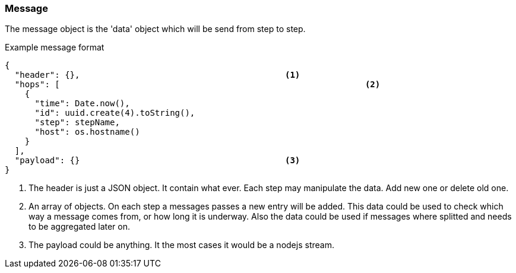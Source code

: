 === Message
The message object is the 'data' object which will be send from step to step.

.Example message format
[source,js]
----
{
  "header": {},						<1>
  "hops": [								<2>
    {
      "time": Date.now(),
      "id": uuid.create(4).toString(),
      "step": stepName,
      "host": os.hostname()
    }
  ],
  "payload": {}						<3>
}
----
<1> The header is just a JSON object. It contain what ever. Each step may manipulate the
	data. Add new one or delete old one.
<2> An array of objects. On each step a messages passes a new entry will be added.
This data could be used to check which way a message comes from, or how long it is underway.
Also the data could be used if messages where splitted and needs to be aggregated later on.
<3> The payload could be anything. It the most cases it would be a nodejs stream. 
